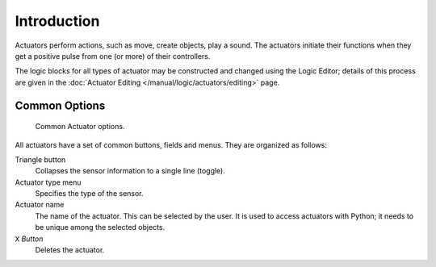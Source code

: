 
************
Introduction
************

Actuators perform actions, such as move, create objects, play a sound.
The actuators initiate their functions when they get a positive pulse from one (or more)
of their controllers.

The logic blocks for all types of actuator may be constructed and changed using
the Logic Editor; details of this process are given
in the :doc:`Actuator Editing </manual/logic/actuators/editing>` page.


.. _game-engine-logic-actuators-common-options:

Common Options
==============

.. figure:: /images/game-engine_logic_actuators_common-options_column3.png
   :width: 292px

   Common Actuator options.

All actuators have a set of common buttons, fields and menus. They are organized as follows:

Triangle button
   Collapses the sensor information to a single line (toggle).
Actuator type menu
   Specifies the type of the sensor.
Actuator name
   The name of the actuator. This can be selected by the user.
   It is used to access actuators with Python; it needs to be unique among the selected objects.
``X`` *Button*
   Deletes the actuator.
